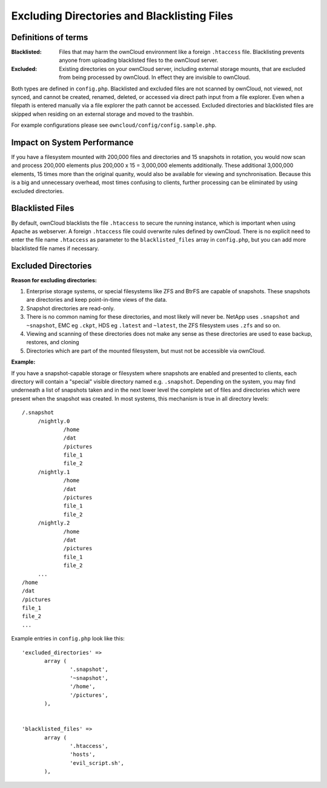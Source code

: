 ============================================
Excluding Directories and Blacklisting Files
============================================

Definitions of terms
--------------------

:**Blacklisted**:
  Files that may harm the ownCloud environment like a foreign ``.htaccess`` file. Blacklisting prevents anyone from uploading blacklisted files to the ownCloud server.
:**Excluded**:
  Existing directories on your ownCloud server, including external storage mounts, that are excluded from being processed by ownCloud. In effect they are invisible to ownCloud.

Both types are defined in ``config.php``. Blacklisted and excluded files are not scanned by ownCloud, not viewed, not synced, and cannot be created, renamed, deleted, or accessed via direct path input from a file explorer. Even when a filepath is entered manually via a file explorer the path cannot be accessed. Excluded directories and blacklisted files are skipped when residing on an external storage and moved to the trashbin. 

For example configurations please see ``owncloud/config/config.sample.php``.

Impact on System Performance
----------------------------

If you have a filesystem mounted with 200,000 files and directories and 15 snapshots in rotation, you would now scan and process 200,000 elements plus 200,000 x 15 = 3,000,000 elements additionally. These additional 3,000,000 elements, 15 times more than the original quanity, would also be available for viewing and synchronisation. Because this is a big and unnecessary overhead, most times confusing to clients, further processing can be eliminated by using excluded directories.

Blacklisted Files
-----------------

By default, ownCloud blacklists the file ``.htaccess`` to secure the running instance, which is important when using Apache as webserver. A foreign ``.htaccess`` file could overwrite rules defined by ownCloud. There is no explicit need to enter the file name ``.htaccess`` as parameter to the ``blacklisted_files`` array in ``config.php``, but you can add more blacklisted file names if necessary.

Excluded Directories
--------------------

**Reason for excluding directories:**

1. Enterprise storage systems, or special filesystems like ZFS and BtrFS are capable of snapshots. These snapshots are directories and keep point-in-time views of the data.
2. Snapshot directories are read-only.
3. There is no common naming for these directories, and most likely will never be. NetApp uses ``.snapshot`` and ``~snapshot``, EMC eg ``.ckpt``, HDS eg ``.latest`` and ``~latest``, the ZFS filesystem uses ``.zfs`` and so on.
4. Viewing and scanning of these directories does not make any sense as these directories are used to ease backup, restores, and cloning
5. Directories which are part of the mounted filesystem, but must not be accessible via ownCloud.

**Example:**

If you have a snapshot-capable storage or filesystem where snapshots are enabled and presented to clients, each directory will contain a "special" visible directory named e.g. ``.snapshot``. Depending on the system, you may find underneath a list of snapshots taken and in the next lower level the complete set of files and directories which were present when the snapshot was created. In most systems, this mechanism is true in all directory levels::

   /.snapshot
	/nightly.0
		/home
		/dat
		/pictures
		file_1
		file_2
	/nightly.1
		/home
		/dat
		/pictures
		file_1
		file_2
	/nightly.2
		/home
		/dat
		/pictures
		file_1
		file_2
	...
   /home
   /dat
   /pictures
   file_1
   file_2
   ...
   
Example entries in ``config.php`` look like this::

 'excluded_directories' =>
	array (
		'.snapshot',
		'~snapshot',
		'/home',
		'/pictures',
	),
	
	
 'blacklisted_files' => 
        array (
                '.htaccess',
                'hosts',
                'evil_script.sh',
        ),
